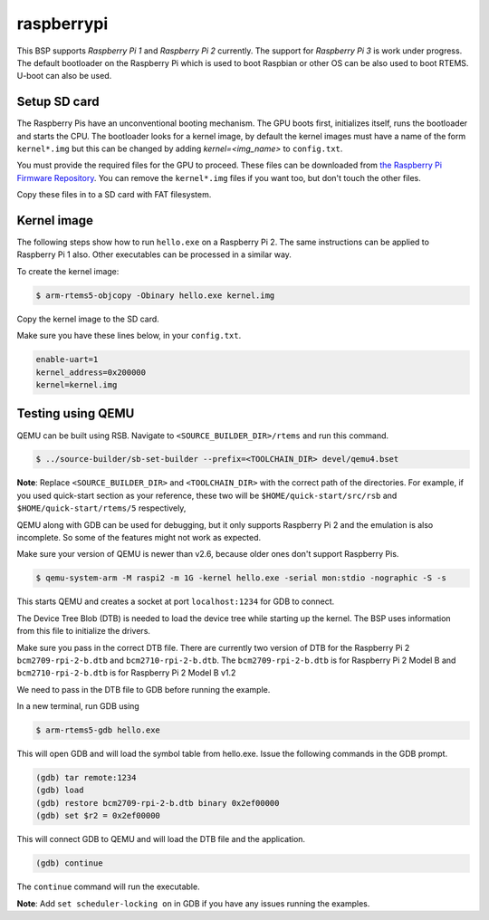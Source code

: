 .. SPDX-License-Identifier: CC-BY-SA-4.0

.. Copyright (C) 2019 TBD

raspberrypi
===========

This BSP supports `Raspberry Pi 1` and `Raspberry Pi 2` currently.
The support for `Raspberry Pi 3` is work under progress.
The default bootloader on the Raspberry Pi which is used to boot Raspbian
or other OS can be also used to boot RTEMS. U-boot can also be used.

Setup SD card
----------------

The Raspberry Pis have an unconventional booting mechanism. The GPU
boots first, initializes itself, runs the bootloader and starts the CPU.
The bootloader looks for a kernel image, by default the kernel images must
have a name of the form ``kernel*.img`` but this can be changed by adding
`kernel=<img_name>` to ``config.txt``.

You must provide the required files for the GPU to proceed. These files
can be downloaded from
`the Raspberry Pi Firmware Repository <https://github.com/raspberrypi/firmware/tree/master/boot>`_.
You can remove the ``kernel*.img`` files if you want too, but don't touch
the other files.

Copy these files in to a SD card with FAT filesystem.

Kernel image
------------

The following steps show how to run ``hello.exe`` on a Raspberry Pi 2.
The same instructions can be applied to Raspberry Pi 1 also.
Other executables can be processed in a similar way.

To create the kernel image:

.. code-block:: none

     $ arm-rtems5-objcopy -Obinary hello.exe kernel.img

Copy the kernel image to the SD card.

Make sure you have these lines below, in your ``config.txt``.

.. code-block:: none

     enable-uart=1
     kernel_address=0x200000
     kernel=kernel.img

Testing using QEMU
------------------

QEMU can be built using RSB. Navigate to ``<SOURCE_BUILDER_DIR>/rtems``
and run this command.

.. code-block:: none

     $ ../source-builder/sb-set-builder --prefix=<TOOLCHAIN_DIR> devel/qemu4.bset

**Note**: Replace ``<SOURCE_BUILDER_DIR>`` and ``<TOOLCHAIN_DIR>`` with the
correct path of the directories. For example, if you used quick-start section
as your reference, these two will be ``$HOME/quick-start/src/rsb`` and
``$HOME/quick-start/rtems/5`` respectively,

QEMU along with GDB can be used for debugging, but it only supports
Raspberry Pi 2 and the emulation is also incomplete. So some of the
features might not work as expected.

Make sure your version of QEMU is newer than v2.6, because older ones don't
support Raspberry Pis.

.. code-block:: none

     $ qemu-system-arm -M raspi2 -m 1G -kernel hello.exe -serial mon:stdio -nographic -S -s

This starts QEMU and creates a socket at port ``localhost:1234`` for GDB to
connect.

The Device Tree Blob (DTB) is needed to load the device tree while starting up
the kernel. The BSP uses information from this file to initialize the drivers.

Make sure you pass in the correct DTB file. There are currently two version of
DTB for the Raspberry Pi 2 ``bcm2709-rpi-2-b.dtb`` and ``bcm2710-rpi-2-b.dtb``.
The ``bcm2709-rpi-2-b.dtb`` is for Raspberry Pi 2 Model B and
``bcm2710-rpi-2-b.dtb`` is for Raspberry Pi 2 Model B v1.2

We need to pass in the DTB file to GDB before running the example.

In a new terminal, run GDB using

.. code-block:: none

     $ arm-rtems5-gdb hello.exe

This will open GDB and will load the symbol table from hello.exe. Issue the
following commands in the GDB prompt.

.. code-block:: none

     (gdb) tar remote:1234
     (gdb) load
     (gdb) restore bcm2709-rpi-2-b.dtb binary 0x2ef00000
     (gdb) set $r2 = 0x2ef00000

This will connect GDB to QEMU and will load the DTB file and the application.

.. code-block:: none

     (gdb) continue

The ``continue`` command will run the executable.

**Note**: Add ``set scheduler-locking on`` in GDB if you have any issues
running the examples.
